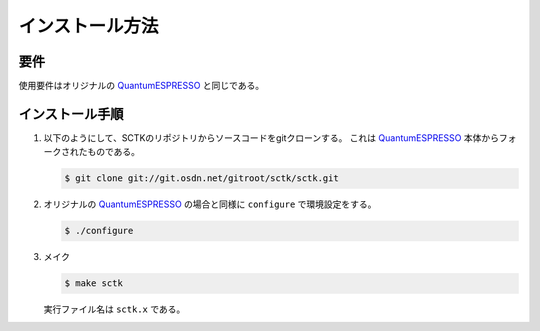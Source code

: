 .. _QuantumESPRESSO: https://www.quantum-espresso.org/resources/users-manual

インストール方法
================
 
要件
----

使用要件はオリジナルの QuantumESPRESSO_ と同じである。
          
インストール手順
----------------

#. 以下のようにして、SCTKのリポジトリからソースコードをgitクローンする。
   これは QuantumESPRESSO_ 本体からフォークされたものである。

   .. code-block:: bash

      $ git clone git://git.osdn.net/gitroot/sctk/sctk.git

#. オリジナルの QuantumESPRESSO_ の場合と同様に ``configure`` で環境設定をする。
               
   .. code-block:: bash

       $ ./configure
       
#. メイク

   .. code-block:: bash

       $ make sctk
               
   実行ファイル名は ``sctk.x`` である。

